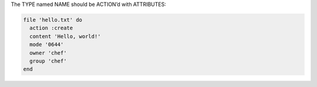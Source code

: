 .. The contents of this file are included in multiple slide decks.
.. This file should not be changed in a way that hinders its ability to appear in multiple slide decks.


The TYPE named NAME should be ACTION’d with ATTRIBUTES:

.. code-block:: ruby
       
   file 'hello.txt' do
     action :create
     content 'Hello, world!'
     mode '0644'
     owner 'chef'
     group 'chef'
   end
